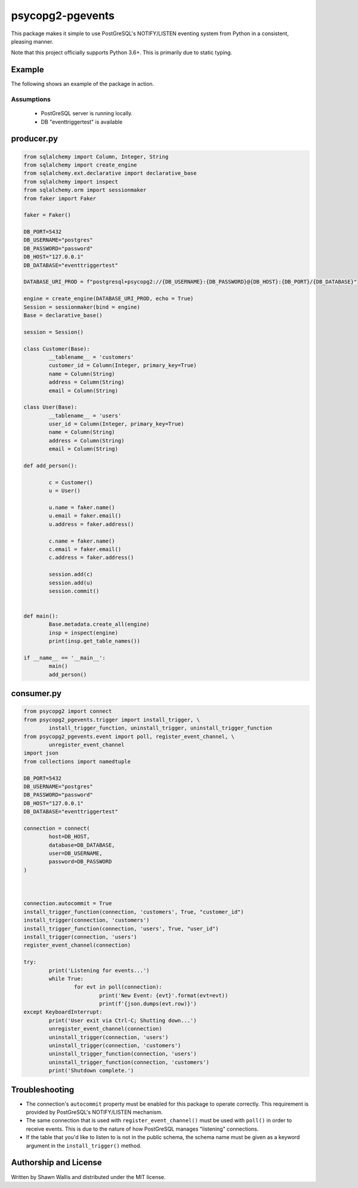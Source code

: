 #################
psycopg2-pgevents
#################

.. image:: https://badge.fury.io/py/psycopg2-pgevents.svg
    :target: https://badge.fury.io/py/psycopg2-pgevents
.. image:: https://coveralls.io/repos/github/shawalli/psycopg2-pgevents/badge.svg?branch=master
    :target: https://coveralls.io/github/shawalli/psycopg2-pgevents?branch=master
.. image:: https://img.shields.io/badge/License-MIT-yellow.svg
    :target: https://opensource.org/licenses/MIT

This package makes it simple to use PostGreSQL's NOTIFY/LISTEN eventing system
from Python in a consistent, pleasing manner.

Note that this project officially supports Python 3.6+. This is primarily due
to static typing.

*******
Example
*******

The following shows an example of the package in action.

Assumptions
-----------

 - PostGreSQL server is running locally.
 - DB "eventtriggertest" is available

***************
producer.py
***************
.. code-block:: python


	from sqlalchemy import Column, Integer, String
	from sqlalchemy import create_engine
	from sqlalchemy.ext.declarative import declarative_base
	from sqlalchemy import inspect
	from sqlalchemy.orm import sessionmaker
	from faker import Faker

	faker = Faker()

	DB_PORT=5432
	DB_USERNAME="postgres"
	DB_PASSWORD="password"
	DB_HOST="127.0.0.1"
	DB_DATABASE="eventtriggertest"

	DATABASE_URI_PROD = f"postgresql+psycopg2://{DB_USERNAME}:{DB_PASSWORD}@{DB_HOST}:{DB_PORT}/{DB_DATABASE}"

	engine = create_engine(DATABASE_URI_PROD, echo = True)
	Session = sessionmaker(bind = engine)
	Base = declarative_base()

	session = Session()

	class Customer(Base):
		__tablename__ = 'customers'
		customer_id = Column(Integer, primary_key=True)
		name = Column(String)
		address = Column(String)
		email = Column(String)

	class User(Base):
		__tablename__ = 'users'
		user_id = Column(Integer, primary_key=True)
		name = Column(String)
		address = Column(String)
		email = Column(String)

	def add_person():

		c = Customer()
		u = User()

		u.name = faker.name()
		u.email = faker.email()
		u.address = faker.address()

		c.name = faker.name()
		c.email = faker.email()
		c.address = faker.address()

		session.add(c)
		session.add(u)
		session.commit()


	def main():
		Base.metadata.create_all(engine)
		insp = inspect(engine)
		print(insp.get_table_names())

	if __name__ == '__main__':
		main()
		add_person()


***************
consumer.py
***************
.. code-block:: python

	from psycopg2 import connect
	from psycopg2_pgevents.trigger import install_trigger, \
		install_trigger_function, uninstall_trigger, uninstall_trigger_function
	from psycopg2_pgevents.event import poll, register_event_channel, \
		unregister_event_channel
	import json
	from collections import namedtuple

	DB_PORT=5432
	DB_USERNAME="postgres"
	DB_PASSWORD="password"
	DB_HOST="127.0.0.1"
	DB_DATABASE="eventtriggertest"

	connection = connect(
		host=DB_HOST,
		database=DB_DATABASE,
		user=DB_USERNAME,
		password=DB_PASSWORD
	)



	connection.autocommit = True
	install_trigger_function(connection, 'customers', True, "customer_id")
	install_trigger(connection, 'customers')
	install_trigger_function(connection, 'users', True, "user_id")
	install_trigger(connection, 'users')
	register_event_channel(connection)

	try:
		print('Listening for events...')
		while True:
			for evt in poll(connection):
				print('New Event: {evt}'.format(evt=evt))
				print(f'{json.dumps(evt.row)}')
	except KeyboardInterrupt:
		print('User exit via Ctrl-C; Shutting down...')
		unregister_event_channel(connection)
		uninstall_trigger(connection, 'users')
		uninstall_trigger(connection, 'customers')
		uninstall_trigger_function(connection, 'users')
		uninstall_trigger_function(connection, 'customers')
		print('Shutdown complete.')

***************
Troubleshooting
***************

* The connection's ``autocommit`` property must be enabled for this package to
  operate correctly. This requirement is provided by PostGreSQL's NOTIFY/LISTEN
  mechanism.

* The same connection that is used with ``register_event_channel()`` must be
  used with ``poll()`` in order to receive events. This is due to the nature of
  how PostGreSQL manages "listening" connections.

* If the table that you'd like to listen to is not in the public schema, the
  schema name must be given as a keyword argument in the ``install_trigger()``
  method.

**********************
Authorship and License
**********************

Written by Shawn Wallis and distributed under the MIT license.
